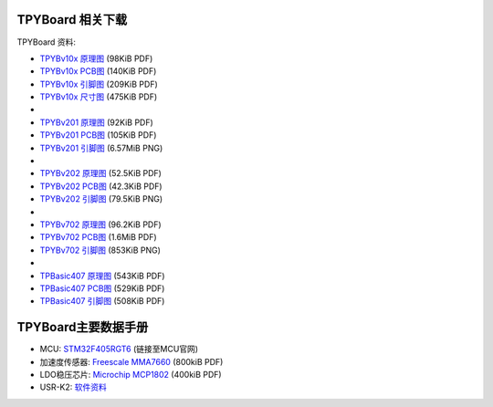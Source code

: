 .. _hardware_index:

TPYBoard 相关下载
====================

TPYBoard 资料:

* `TPYBv10x 原理图 <http://www.tpyboard.com/document/documents/10x/TPYBoardv10x.pdf>`_ (98KiB PDF)
* `TPYBv10x  PCB图 <http://www.tpyboard.com/document/documents/10x/TPYBoardv10xPCB.pdf>`_ (140KiB PDF)
* `TPYBv10x 引脚图 <http://www.tpyboard.com/document/documents/10x/TPYBoardv10xPCBpng.pdf>`_ (209KiB PDF)
* `TPYBv10x 尺寸图 <http://old.tpyboard.com/document/documents/10x/TPYBoardv10xSize.pdf>`_ (475KiB PDF)
*
* `TPYBv201 原理图 <http://www.tpyboard.com/document/documents/201/TPYBoardv201.pdf>`_ (92KiB PDF)
* `TPYBv201  PCB图 <http://www.tpyboard.com/document/documents/201/TPYBoardv201PCB.pdf>`_ (105KiB PDF)
* `TPYBv201 引脚图 <http://www.tpyboard.com/document/documents/201/TPYBoardv201PCB.png>`_ (6.57MiB PNG)
*
* `TPYBv202 原理图 <http://www.tpyboard.com/document/documents/202/TPYBoardv202.pdf>`_ (52.5KiB PDF)
* `TPYBv202  PCB图 <http://www.tpyboard.com/document/documents/202/TPYBoardv202PCB.pdf>`_ (42.3KiB PDF)
* `TPYBv202 引脚图 <http://www.tpyboard.com/document/documents/202/TPYBoardv202PCB.png>`_ (79.5KiB PNG)
*
* `TPYBv702 原理图 <http://www.tpyboard.com/document/documents/702/TPYBoardv702.pdf>`_ (96.2KiB PDF)
* `TPYBv702  PCB图 <http://www.tpyboard.com/document/documents/702/TPYBoardv702PCB.pdf>`_ (1.6MiB PDF)
* `TPYBv702 引脚图 <http://www.tpyboard.com/document/documents/702/TPYBoardv702PCB.png>`_ (853KiB PNG)
*
* `TPBasic407 原理图 <http://old.tpyboard.com/document/documents/tb407/407_sch.pdf>`_ (543KiB PDF)
* `TPBasic407  PCB图 <http://old.tpyboard.com/document/documents/tb407/407_pcb.pdf>`_ (529KiB PDF)
* `TPBasic407 引脚图 <http://old.tpyboard.com/document/documents/tb407/407_pin.pdf>`_ (508KiB PDF)


TPYBoard主要数据手册
============================================

* MCU: `STM32F405RGT6 <http://www.st.com/web/catalog/mmc/FM141/SC1169/SS1577/LN1035/PF252144>`_ (链接至MCU官网)
* 加速度传感器: `Freescale MMA7660 <http://micropython.org/resources/datasheets/MMA7660FC.pdf>`_ (800kiB PDF)
* LDO稳压芯片: `Microchip MCP1802 <http://micropython.org/resources/datasheets/MCP1802-22053C.pdf>`_ (400kiB PDF)
* USR-K2: `软件资料 <https://github.com/TPYBoard/Documentation/tree/master/tpyboard_docs/tpyboard/tutorial/doc/USR-K2资料.rar>`_ 
